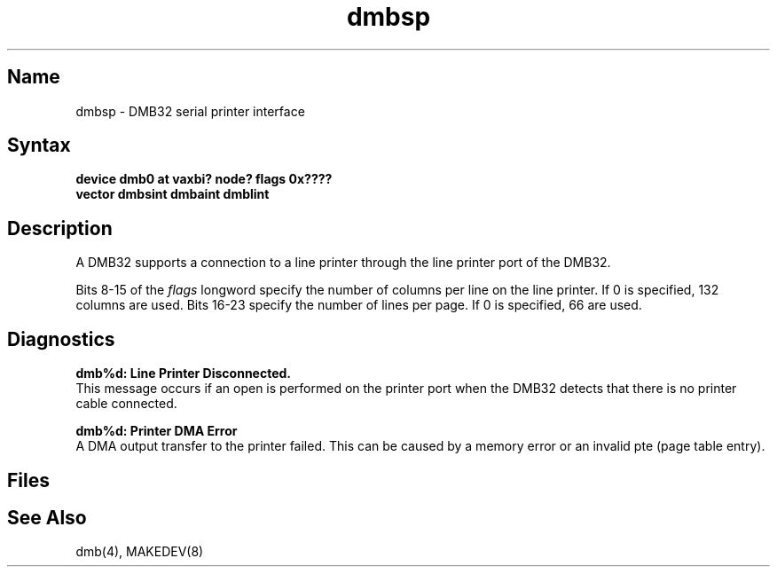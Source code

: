 .\" SCCSID: @(#)dmbsp.4	8.1	9/11/90
.\" SCCSID: @(#)dmbsp.4	8.1	9/11/90
.TH dmbsp 4 VAX
.SH Name
dmbsp \- DMB32 serial printer interface
.SH Syntax
.B "device dmb0 at vaxbi? node? flags 0x????"
.br
.ti +0.5i
.B "vector dmbsint dmbaint dmblint"
.SH Description
.NXR "DMB32 serial printer interface"
.NXS "dmb interface" "DMB32 serial printer interface"
.NXS "dmbsp keyword" "DMB32 serial printer interface"
A
DMB32
supports a connection to a line printer
through the line printer port of the
DMB32.
.PP
Bits
8-15
of the 
.I flags 
longword specify the number of columns per line on
the line printer.  If 0 is specified, 132 columns are used.
Bits
16-23
specify the number of lines per page.  If 0 is specified, 66
are used.
.SH Diagnostics
.B "dmb%d: Line Printer Disconnected."
.br 
This message occurs if an open is performed on the printer port when
the DMB32 detects that there is no printer cable connected.
.PP
.B "dmb%d: Printer DMA Error"
.br 
A DMA output transfer to the printer failed.
This can be caused by a memory error or an invalid pte (page table entry).
.SH Files
.PN /dev/lp?
.SH See Also
dmb(4), MAKEDEV(8)
